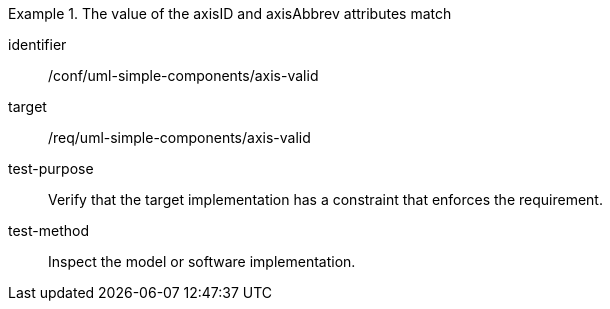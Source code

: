 [abstract_test]
.The value of the axisID and axisAbbrev attributes match
====
[%metadata]
identifier:: /conf/uml-simple-components/axis-valid

target:: /req/uml-simple-components/axis-valid

test-purpose:: Verify that the target implementation has a constraint that enforces the requirement.

test-method:: 
Inspect the model or software implementation.
====
